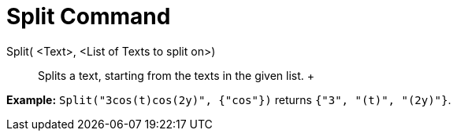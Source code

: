 = Split Command

Split( <Text>, <List of Texts to split on>)::
  Splits a text, starting from the texts in the given list.
  +

[EXAMPLE]

====

*Example:* `Split("3cos(t)cos(2y)", {"cos"})` returns `{"3", "(t)", "(2y)"}`.

====
